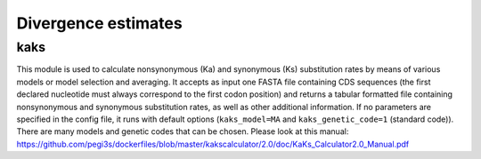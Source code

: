 Divergence estimates
********************

kaks
----

This module is used to calculate nonsynonymous (Ka) and synonymous (Ks) substitution rates by means of various models or model selection and averaging. It accepts as input one FASTA file containing CDS sequences (the first declared nucleotide must always correspond to the first codon position) and returns a tabular formatted file containing nonsynonymous and synonymous substitution rates, as well as other additional information. If no parameters are specified in the config file, it runs with default options (``kaks_model=MA`` and ``kaks_genetic_code=1`` (standard code)). There are many models and genetic codes that can be chosen. Please look at this manual: https://github.com/pegi3s/dockerfiles/blob/master/kakscalculator/2.0/doc/KaKs_Calculator2.0_Manual.pdf